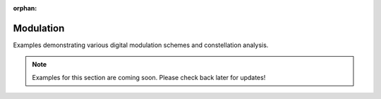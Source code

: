 :orphan:

Modulation
==============

Examples demonstrating various digital modulation schemes and constellation analysis.

.. note::
   Examples for this section are coming soon. Please check back later for updates!

.. .. toctree::
   :maxdepth: 1
   :caption: Examples:

   (Examples will be added in future releases)
